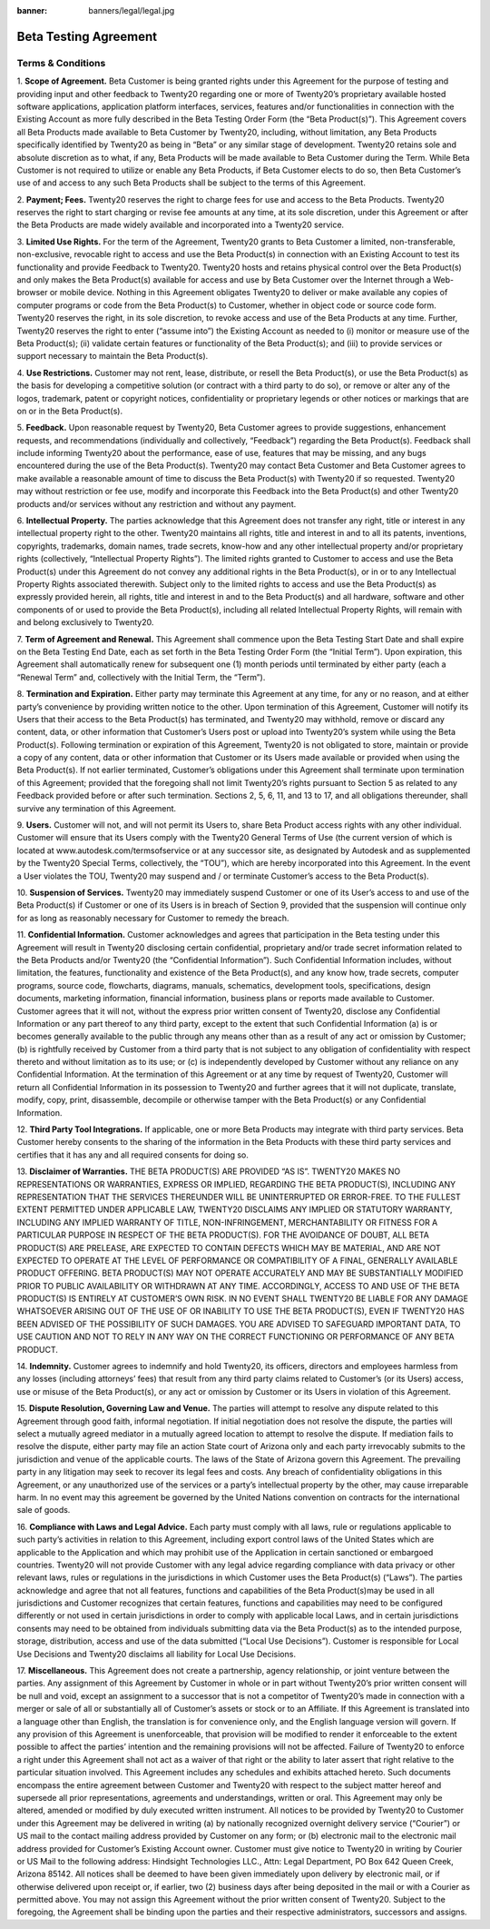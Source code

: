 :banner: banners/legal/legal.jpg

=====================================
Beta Testing Agreement
=====================================

Terms & Conditions
============================

1. **Scope of Agreement.** Beta Customer is being granted rights under this Agreement for the purpose of testing and providing
input and other feedback to Twenty20 regarding one or more of Twenty20’s proprietary available hosted software applications,
application platform interfaces, services, features and/or functionalities in connection with the Existing Account as more
fully described in the Beta Testing Order Form (the “Beta Product(s)”). This Agreement covers all Beta Products made
available to Beta Customer by Twenty20, including, without limitation, any Beta Products specifically identified by
Twenty20 as being in “Beta” or any similar stage of development. Twenty20 retains sole and absolute discretion as
to what, if any, Beta Products will be made available to Beta Customer during the Term. While Beta Customer is not
required to utilize or enable any Beta Products, if Beta Customer elects to do so, then Beta Customer’s use of and
access to any such Beta Products shall be subject to the terms of this Agreement.

2. **Payment; Fees.** Twenty20 reserves the right to charge fees for use and access to the Beta Products.
Twenty20 reserves the right to start charging or revise fee amounts at any time, at its sole discretion,
under this Agreement or after the Beta Products are made widely available and incorporated into a Twenty20 service.

3. **Limited Use Rights.** For the term of the Agreement, Twenty20 grants to Beta Customer a limited, non-transferable,
non-exclusive, revocable right to access and use the Beta Product(s) in connection with an Existing Account to test its
functionality and provide Feedback to Twenty20. Twenty20 hosts and retains physical control over the Beta Product(s)
and only makes the Beta Product(s) available for access and use by Beta Customer over the Internet through a Web-browser or mobile device.
Nothing in this Agreement obligates Twenty20 to deliver or make available any copies of computer programs or code from
the Beta Product(s) to Customer, whether in object code or source code form. Twenty20 reserves the right, in its sole discretion,
to revoke access and use of the Beta Products at any time. Further, Twenty20 reserves the right to enter (“assume into”)
the Existing Account as needed to (i) monitor or measure use of the Beta Product(s);
(ii) validate certain features or functionality of the Beta Product(s); and (iii) to provide services or support
necessary to maintain the Beta Product(s).

4. **Use Restrictions.** Customer may not rent, lease, distribute, or resell the Beta Product(s), or use the Beta
Product(s) as the basis for developing a competitive solution (or contract with a third party to do so), or remove or
alter any of the logos, trademark, patent or copyright notices, confidentiality or proprietary legends or other notices
or markings that are on or in the Beta Product(s).

5. **Feedback.** Upon reasonable request by Twenty20, Beta Customer agrees to provide suggestions, enhancement requests,
and recommendations (individually and collectively, “Feedback”) regarding the Beta Product(s). Feedback shall include
informing Twenty20 about the performance, ease of use, features that may be missing, and any bugs encountered during
the use of the Beta Product(s). Twenty20 may contact Beta Customer and Beta Customer agrees to make available a reasonable
amount of time to discuss the Beta Product(s) with Twenty20 if so requested. Twenty20 may without restriction or fee use,
modify and incorporate this Feedback into the Beta Product(s) and other Twenty20 products and/or services without any
restriction and without any payment.

6. **Intellectual Property.** The parties acknowledge that this Agreement does not transfer any right, title or interest
in any intellectual property right to the other. Twenty20 maintains all rights, title and interest in and to all its
patents, inventions, copyrights, trademarks, domain names, trade secrets, know-how and any other intellectual property
and/or proprietary rights (collectively, “Intellectual Property Rights”). The limited rights granted to Customer to
access and use the Beta Product(s) under this Agreement do not convey any additional rights in the Beta Product(s),
or in or to any Intellectual Property Rights associated therewith. Subject only to the limited rights to access and use
the Beta Product(s) as expressly provided herein, all rights, title and interest in and to the Beta Product(s) and all
hardware, software and other components of or used to provide the Beta Product(s), including all related Intellectual
Property Rights, will remain with and belong exclusively to Twenty20.

7. **Term of Agreement and Renewal.** This Agreement shall commence upon the Beta Testing Start Date and shall expire on
the Beta Testing End Date, each as set forth in the Beta Testing Order Form (the “Initial Term”). Upon expiration,
this Agreement shall automatically renew for subsequent one (1) month periods until terminated by either party
(each a “Renewal Term” and, collectively with the Initial Term, the “Term”).

8. **Termination and Expiration.** Either party may terminate this Agreement at any time, for any or no reason,
and at either party’s convenience by providing written notice to the other. Upon termination of this Agreement, Customer
will notify its Users that their access to the Beta Product(s) has terminated, and Twenty20 may withhold, remove or
discard any content, data, or other information that Customer’s Users post or upload into Twenty20’s system while
using the Beta Product(s). Following termination or expiration of this Agreement, Twenty20 is not obligated to store,
maintain or provide a copy of any content, data or other information that Customer or its Users made available or
provided when using the Beta Product(s). If not earlier terminated, Customer’s obligations under this Agreement shall
terminate upon termination of this Agreement; provided that the foregoing shall not limit Twenty20’s rights pursuant to
Section 5 as related to any Feedback provided before or after such termination. Sections 2, 5, 6, 11, and 13 to 17, and
all obligations thereunder, shall survive any termination of this Agreement.

9. **Users.** Customer will not, and will not permit its Users to, share Beta Product access rights with any other
individual. Customer will ensure that its Users comply with the Twenty20 General Terms of Use (the current version of
which is located at www.autodesk.com/termsofservice or at any successor site, as designated by Autodesk and as
supplemented by the Twenty20 Special Terms, collectively, the “TOU”), which are hereby incorporated into this Agreement.
In the event a User violates the TOU, Twenty20 may suspend and / or terminate Customer’s access to the Beta Product(s).

10. **Suspension of Services.** Twenty20 may immediately suspend Customer or one of its User’s access to and use of the
Beta Product(s) if Customer or one of its Users is in breach of Section 9, provided that the suspension will continue
only for as long as reasonably necessary for Customer to remedy the breach.

11. **Confidential Information.** Customer acknowledges and agrees that participation in the Beta testing under this
Agreement will result in Twenty20 disclosing certain confidential, proprietary and/or trade secret information related
to the Beta Products and/or Twenty20 (the “Confidential Information”). Such Confidential Information includes, without
limitation, the features, functionality and existence of the Beta Product(s), and any know how, trade secrets,
computer programs, source code, flowcharts, diagrams, manuals, schematics, development tools, specifications,
design documents, marketing information, financial information, business plans or reports made available to Customer.
Customer agrees that it will not, without the express prior written consent of Twenty20, disclose any Confidential
Information or any part thereof to any third party, except to the extent that such Confidential Information (a) is or
becomes generally available to the public through any means other than as a result of any act or omission by Customer;
(b) is rightfully received by Customer from a third party that is not subject to any obligation of confidentiality with
respect thereto and without limitation as to its use; or (c) is independently developed by Customer without any reliance
on any Confidential Information. At the termination of this Agreement or at any time by request of Twenty20,
Customer will return all Confidential Information in its possession to Twenty20 and further agrees that it will not
duplicate, translate, modify, copy, print, disassemble, decompile or otherwise tamper with the Beta Product(s) or any
Confidential Information.

12. **Third Party Tool Integrations.** If applicable, one or more Beta Products may integrate with third party services.
Beta Customer hereby consents to the sharing of the information in the Beta Products with these third party services and
certifies that it has any and all required consents for doing so.

13. **Disclaimer of Warranties.** THE BETA PRODUCT(S) ARE PROVIDED “AS IS”. TWENTY20 MAKES NO REPRESENTATIONS OR
WARRANTIES, EXPRESS OR IMPLIED, REGARDING THE BETA PRODUCT(S), INCLUDING ANY REPRESENTATION THAT THE SERVICES THEREUNDER
WILL BE UNINTERRUPTED OR ERROR-FREE. TO THE FULLEST EXTENT PERMITTED UNDER APPLICABLE LAW, TWENTY20 DISCLAIMS ANY IMPLIED
OR STATUTORY WARRANTY, INCLUDING ANY IMPLIED WARRANTY OF TITLE, NON-INFRINGEMENT, MERCHANTABILITY OR FITNESS FOR A
PARTICULAR PURPOSE IN RESPECT OF THE BETA PRODUCT(S). FOR THE AVOIDANCE OF DOUBT, ALL BETA PRODUCT(S) ARE PRELEASE, ARE
EXPECTED TO CONTAIN DEFECTS WHICH MAY BE MATERIAL, AND ARE NOT EXPECTED TO OPERATE AT THE LEVEL OF PERFORMANCE OR
COMPATIBILITY OF A FINAL, GENERALLY AVAILABLE PRODUCT OFFERING. BETA PRODUCT(S) MAY NOT OPERATE ACCURATELY AND MAY BE
SUBSTANTIALLY MODIFIED PRIOR TO PUBLIC AVAILABILITY OR WITHDRAWN AT ANY TIME. ACCORDINGLY, ACCESS TO AND USE OF THE BETA
PRODUCT(S) IS ENTIRELY AT CUSTOMER’S OWN RISK. IN NO EVENT SHALL TWENTY20 BE LIABLE FOR ANY DAMAGE WHATSOEVER ARISING
OUT OF THE USE OF OR INABILITY TO USE THE BETA PRODUCT(S), EVEN IF TWENTY20 HAS BEEN ADVISED OF THE POSSIBILITY OF SUCH
DAMAGES. YOU ARE ADVISED TO SAFEGUARD IMPORTANT DATA, TO USE CAUTION AND NOT TO RELY IN ANY WAY ON THE CORRECT
FUNCTIONING OR PERFORMANCE OF ANY BETA PRODUCT.

14. **Indemnity.** Customer agrees to indemnify and hold Twenty20, its officers, directors and employees harmless from
any losses (including attorneys’ fees) that result from any third party claims related to Customer’s (or its Users)
access, use or misuse of the Beta Product(s), or any act or omission by Customer or its Users in violation of this Agreement.

15. **Dispute Resolution, Governing Law and Venue.** The parties will attempt to resolve any dispute related to this
Agreement through good faith, informal negotiation. If initial negotiation does not resolve the dispute, the parties
will select a mutually agreed mediator in a mutually agreed location to attempt to resolve the dispute. If mediation
fails to resolve the dispute, either party may file an action State court of Arizona only and each party irrevocably
submits to the jurisdiction and venue of the applicable courts. The laws of the State of Arizona govern this Agreement.
The prevailing party in any litigation may seek to recover its legal fees and costs. Any breach of confidentiality
obligations in this Agreement, or any unauthorized use of the services or a party’s intellectual property by the other,
may cause irreparable harm. In no event may this agreement be governed by the United Nations convention on contracts for
the international sale of goods.

16. **Compliance with Laws and Legal Advice.** Each party must comply with all laws, rule or regulations applicable to
such party’s activities in relation to this Agreement, including export control laws of the United States which are
applicable to the Application and which may prohibit use of the Application in certain sanctioned or embargoed countries.
Twenty20 will not provide Customer with any legal advice regarding compliance with data privacy or other relevant laws,
rules or regulations in the jurisdictions in which Customer uses the Beta Product(s) (“Laws”). The parties acknowledge
and agree that not all features, functions and capabilities of the Beta Product(s)may be used in all jurisdictions and
Customer recognizes that certain features, functions and capabilities may need to be configured differently or not used
in certain jurisdictions in order to comply with applicable local Laws, and in certain jurisdictions consents may need
to be obtained from individuals submitting data via the Beta Product(s) as to the intended purpose, storage, distribution,
access and use of the data submitted (“Local Use Decisions”). Customer is responsible for Local Use Decisions and
Twenty20 disclaims all liability for Local Use Decisions.

17. **Miscellaneous.** This Agreement does not create a partnership, agency relationship, or joint venture between the
parties. Any assignment of this Agreement by Customer in whole or in part without Twenty20’s prior written consent will
be null and void, except an assignment to a successor that is not a competitor of Twenty20’s made in connection with a
merger or sale of all or substantially all of Customer’s assets or stock or to an Affiliate. If this Agreement is
translated into a language other than English, the translation is for convenience only, and the English language version
will govern. If any provision of this Agreement is unenforceable, that provision will be modified to render it
enforceable to the extent possible to affect the parties’ intention and the remaining provisions will not be affected.
Failure of Twenty20 to enforce a right under this Agreement shall not act as a waiver of that right or the ability to
later assert that right relative to the particular situation involved. This Agreement includes any schedules and
exhibits attached hereto. Such documents encompass the entire agreement between Customer and Twenty20 with respect to
the subject matter hereof and supersede all prior representations, agreements and understandings, written or oral. This
Agreement may only be altered, amended or modified by duly executed written instrument. All notices to be provided by
Twenty20 to Customer under this Agreement may be delivered in writing (a) by nationally recognized overnight delivery
service (“Courier”) or US mail to the contact mailing address provided by Customer on any form; or (b) electronic mail
to the electronic mail address provided for Customer’s Existing Account owner. Customer must give notice to Twenty20 in
writing by Courier or US Mail to the following address: Hindsight Technologies LLC., Attn: Legal Department, PO Box 642
Queen Creek, Arizona 85142. All notices shall be deemed to have been given immediately upon delivery by electronic mail,
or if otherwise delivered upon receipt or, if earlier, two (2) business days after being deposited in the mail or with a
Courier as permitted above. You may not assign this Agreement without the prior written consent of Twenty20. Subject to
the foregoing, the Agreement shall be binding upon the parties and their respective administrators, successors and assigns.